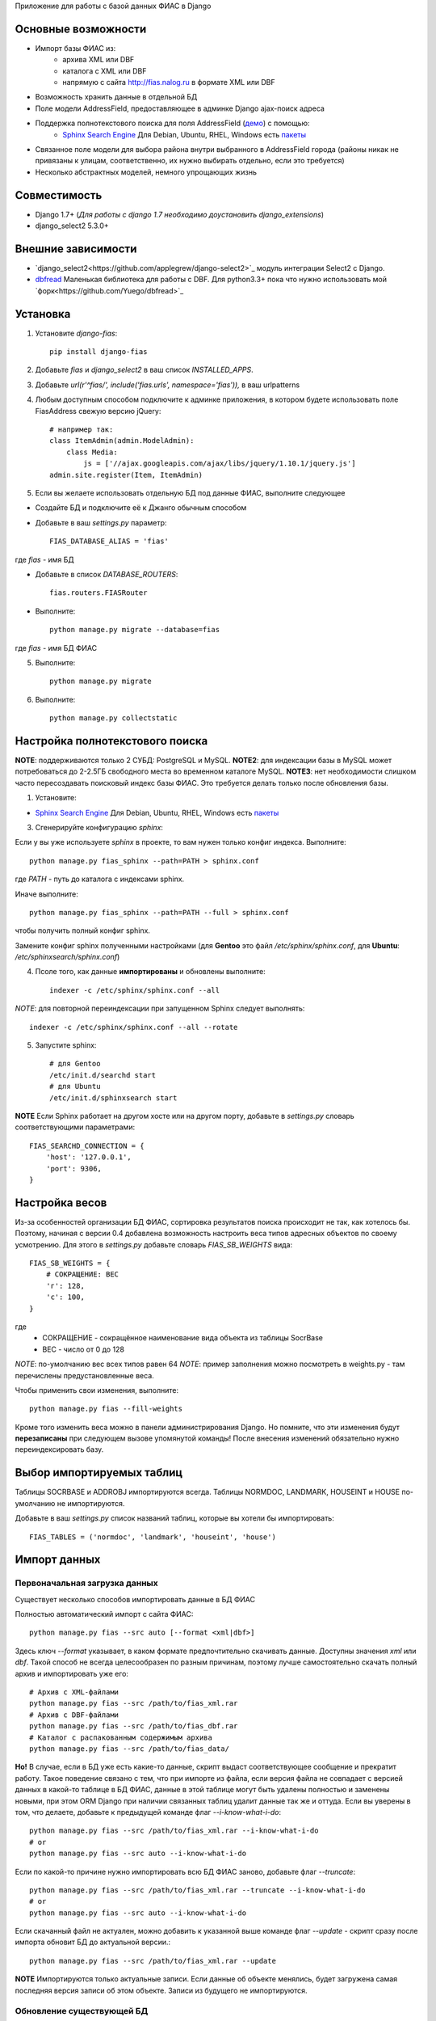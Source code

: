 Приложение для работы с базой данных ФИАС в Django

Основные возможности
====================

* Импорт базы ФИАС из:
    * архива XML или DBF
    * каталога с XML или DBF
    * напрямую с сайта http://fias.nalog.ru в формате XML или DBF
* Возможность хранить данные в отдельной БД
* Поле модели AddressField, предоставляющее в админке Django ajax-поиск адреса
* Поддержка полнотекстового поиска для поля AddressField (`демо <http://youtu.be/ZVVrxg9-o_4>`_) с помощью:
    * `Sphinx Search Engine <http://sphinxsearch.com>`_ Для Debian, Ubuntu, RHEL, Windows есть `пакеты <http://sphinxsearch.com/downloads/release/>`_

* Связанное поле модели для выбора района внутри выбранного в AddressField города (районы никак не привязаны к улицам, соответственно, их нужно выбирать отдельно, если это требуется)
* Несколько абстрактных моделей, немного упрощающих жизнь


Совместимость
===========

* Django 1.7+ (*Для работы с django 1.7 необходимо доустановить django_extensions*)
* django_select2 5.3.0+

Внешние зависимости
====================

* `django_select2<https://github.com/applegrew/django-select2>`_ модуль интеграции Select2 с Django.
* `dbfread <https://github.com/olemb/dbfread>`_ Маленькая библиотека для работы с DBF. Для python3.3+ пока что нужно использовать мой `форк<https://github.com/Yuego/dbfread>`_


Установка
============

1. Установите `django-fias`::

        pip install django-fias

2. Добавьте `fias` и `django_select2` в ваш список `INSTALLED_APPS`.
3. Добавьте `url(r'^fias/', include('fias.urls', namespace='fias')),` в ваш urlpatterns
4. Любым доступным способом подключите к админке приложения, в котором будете использовать поле FiasAddress свежую версию jQuery::

    # например так:
    class ItemAdmin(admin.ModelAdmin):
        class Media:
            js = ['//ajax.googleapis.com/ajax/libs/jquery/1.10.1/jquery.js']
    admin.site.register(Item, ItemAdmin)

5. Если вы желаете использовать отдельную БД под данные ФИАС, выполните следующее

* Создайте БД и подключите её к Джанго обычным способом
* Добавьте в ваш `settings.py` параметр::

        FIAS_DATABASE_ALIAS = 'fias'

где `fias` - имя БД

* Добавьте в список `DATABASE_ROUTERS`::

        fias.routers.FIASRouter

* Выполните::


        python manage.py migrate --database=fias

где `fias` - имя БД ФИАС

5. Выполните::

        python manage.py migrate

6. Выполните::

        python manage.py collectstatic

Настройка полнотекстового поиска
================================

**NOTE**: поддерживаются только 2 СУБД: PostgreSQL и MySQL.
**NOTE2**: для индексации базы в MySQL может потребоваться до 2-2.5ГБ свободного места во временном каталоге MySQL.
**NOTE3**: нет необходимости слишком часто пересоздавать поисковый индекс базы ФИАС. Это требуется делать только после обновления базы.

1. Установите:

* `Sphinx Search Engine <http://sphinxsearch.com>`_ Для Debian, Ubuntu, RHEL, Windows есть `пакеты <http://sphinxsearch.com/downloads/release/>`_


3. Сгенерируйте конфигурацию `sphinx`:

Если у вы уже используете `sphinx` в проекте, то вам нужен только конфиг индекса. Выполните::

    python manage.py fias_sphinx --path=PATH > sphinx.conf

где `PATH` - путь до каталога с индексами sphinx.

Иначе выполните::

    python manage.py fias_sphinx --path=PATH --full > sphinx.conf

чтобы получить полный конфиг sphinx.

Замените конфиг sphinx полученными настройками (для **Gentoo** это файл `/etc/sphinx/sphinx.conf`, для **Ubuntu**: `/etc/sphinxsearch/sphinx.conf`)

4. Псоле того, как данные **импортированы** и обновлены выполните::

    indexer -c /etc/sphinx/sphinx.conf --all

*NOTE*: для повторной переиндексации при запущенном Sphinx следует выполнять::

    indexer -c /etc/sphinx/sphinx.conf --all --rotate

5. Запустите sphinx::

    # для Gentoo
    /etc/init.d/searchd start
    # для Ubuntu
    /etc/init.d/sphinxsearch start

**NOTE** Если Sphinx работает на другом хосте или на другом порту, добавьте в `settings.py` словарь соответствующими параметрами::

    FIAS_SEARCHD_CONNECTION = {
        'host': '127.0.0.1',
        'port': 9306,
    }

Настройка весов
===============
Из-за особенностей организации БД ФИАС, сортировка результатов поиска происходит не так, как хотелось бы.
Поэтому, начиная с версии 0.4 добавлена возможность настроить веса типов адресных объектов по своему усмотрению.
Для этого в `settings.py` добавьте словарь `FIAS_SB_WEIGHTS` вида::

        FIAS_SB_WEIGHTS = {
            # СОКРАЩЕНИЕ: ВЕС
            'г': 128,
            'с': 100,
        }
        
где 
 * СОКРАЩЕНИЕ - сокращённое наименование вида объекта из таблицы SocrBase
 * ВЕС - число от 0 до 128
 
*NOTE*: по-умолчанию вес всех типов равен 64
*NOTE*: пример заполнения можно посмотреть в weights.py - там перечислены предустановленные веса.

Чтобы применить свои изменения, выполните::

        python manage.py fias --fill-weights
        
Кроме того изменить веса можно в панели администрирования Django.
Но помните, что эти изменения будут **перезаписаны** при следующем вызове упомянутой команды!
После внесения изменений обязательно нужно переиндексировать базу.
    
Выбор импортируемых таблиц
==========================

Таблицы SOCRBASE и ADDROBJ импортируются всегда. Таблицы NORMDOC, LANDMARK, HOUSEINT и HOUSE по-умолчанию не импортируются.

Добавьте в ваш `settings.py` список названий таблиц, которые вы хотели бы импортировать::

    FIAS_TABLES = ('normdoc', 'landmark', 'houseint', 'house')


Импорт данных
==============

Первоначальная загрузка данных
------------------------------
Существует несколько способов импортировать данные в БД ФИАС

Полностью автоматический импорт с сайта ФИАС::

        python manage.py fias --src auto [--format <xml|dbf>]

Здесь ключ `--format` указывает, в каком формате предпочтительно скачивать данные. Доступны значения `xml` или `dbf`.
Такой способ не всегда целесообразен по разным причинам, поэтому лучше самостоятельно скачать полный архив и импортировать уже его::

        # Архив с XML-файлами
        python manage.py fias --src /path/to/fias_xml.rar
        # Архив с DBF-файлами
        python manage.py fias --src /path/to/fias_dbf.rar
        # Каталог с распакованным содержимым архива
        python manage.py fias --src /path/to/fias_data/

**Но!**
В случае, если в БД уже есть какие-то данные, скрипт выдаст соответствующее сообщение и прекратит работу.
Такое поведение связано с тем, что при импорте из файла, если версия файла не совпадает с версией данных в какой-то таблице в БД ФИАС,
данные в этой таблице могут быть удалены полностью и заменены новыми, при этом
ORM Django при наличии связанных таблиц удалит данные так же и оттуда.
Если вы уверены в том, что делаете, добавьте к предыдущей команде флаг *--i-know-what-i-do*::

        python manage.py fias --src /path/to/fias_xml.rar --i-know-what-i-do
        # or
        python manage.py fias --src auto --i-know-what-i-do

Если по какой-то причине нужно импортировать всю БД ФИАС заново, добавьте флаг *--truncate*::

        python manage.py fias --src /path/to/fias_xml.rar --truncate --i-know-what-i-do
        # or
        python manage.py fias --src auto --i-know-what-i-do

Если скачанный файл не актуален, можно добавить к указанной выше команде флаг *--update* - скрипт сразу после импорта обновит БД до актуальной версии.::

        python manage.py fias --src /path/to/fias_xml.rar --update
        
**NOTE**
Импортируются только актуальные записи. Если данные об объекте менялись, будет загружена самая последняя версия записи об этом объекте.
Записи из будущего не импортируются.

Обновление существующей БД
--------------------------
Для обновления БД выполните::

        python manage.py fias --update

Обновление выполняется только с сайта ФИАС. Обновить базу из файла нельзя.

**NOTE**
Как это ни печально, но мы живём в России. Тут всякое бывает. Вот и сервис ФИАС время от времени подсовывает битые дельта-архивы.
Чтобы оные пропускать автоматически и обновляться следующими по порядку, используйте флаг *--skip* совместно с *--update*

Для вывода всех возможных параметров импорта выполните::

    python manage.py fias --help


Просмотр информации о состоянии БД ФИАС
---------------------------------------

Чтобы узнать, насколько актуальна локальная копия БД ФИАС, выполните::

    python manage.py fiasinfo --db-version


Использование
==============

Вы можете самостоятельно ссылаться на таблицы БД фиас.

Вы так же можете добавить в свои модели поле `fias.fields.address.AddressField`, которое предоставит вам удобный
поиск адреса по базе и прявязку Один-ко-Многим вашей модели к таблице `AddrObj` базы ФИАС. (см. модель `Item` в тестовом приложении)

Либо вы можете унаследоваться от любой модели из `fias.models.address`, которые добавят несколько дополнительных
полей к вашим моделям и выполнят за вас кое-какую рутину:

**FIASAddress** (см. модель `CachedAddress` в тестовом приложении)

Помимо поля `address` добавляет еще два: `full_address` и `short_address`. В первом хранится полная запись адреса (но без индекса), во втором - укороченная.

**FIASAddressWithArea** (см. модель `CachedAddressWithArea` в тестовом приложении)

Наследуется от предыдущей модели и добавляет еще поле `area` - позволяет указывать район города, выбранного в поле `address` (если, конечно, таковые имеются в БД ФИАС для данного города)

**FIASHouse** (см. модель `CachedAddressWithHouse` в тестовом приложении)

Миксин, добавляющий 3 поля `house`, `corps` и `apartment` - соответственно номер дома, корпус и квартира.

**FIASFullAddress**

Комбинация моделей  `FIASAddress` и `FIASHouse`.

**FIASFullAddressWithArea**

Комбинация моделей `FIASAddressWithArea` и `FIASHouse`

*NOTE*: в моделях `FIASFullAddress` и `FIASFullAddressWithArea` реализованы методы `_get_full_address` и `_get_short_address`, возвращающие соответственно полную и сокращённую строку адреса, включая номер дома/корпуса/квартиры.


TODO
==============

* Проверять списки удалённых объектов и все связанные с AddrObj модели мигрировать на правильные записи

Известные проблемы
====================
* Если используется отдельная БД под данные ФИАС, в админке в список `list_display` нельзя добавлять поля типа `ForeignKey`
* South не умеет работать с несколькими БД

Благодарности
====================

`Коммит от EagerBeager <https://github.com/EagerBeager/django-fias/commit/ed375c2e1cafdc04f0c9612091eb040ef8f9f4fe>`_
Благодаря этому коммиту до меня наконец дошло, почему импорт отжирал память.
